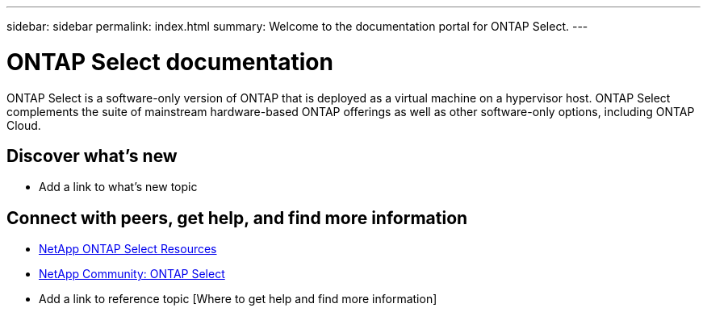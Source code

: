 ---
sidebar: sidebar
permalink: index.html
summary: Welcome to the documentation portal for ONTAP Select.
---

= ONTAP Select documentation
:hardbreaks:
:nofooter:
:icons: font
:linkattrs:
:imagesdir: ./media/

ONTAP Select is a software-only version of ONTAP that is deployed as a virtual machine on a hypervisor host. ONTAP Select complements the suite of mainstream hardware-based ONTAP offerings as well as other software-only options, including ONTAP Cloud.

== Discover what's new

* Add a link to what's new topic

== Connect with peers, get help, and find more information

* https://www.netapp.com/us/documentation/ontap-select.aspx[NetApp ONTAP Select Resources^]
* http://community.netapp.com/t5/forums/filteredbylabelpage/board-id/data-ontap-discussions/label-name/ontap%20select[NetApp Community: ONTAP Select^]
* Add a link to reference topic [Where to get help and find more information]
